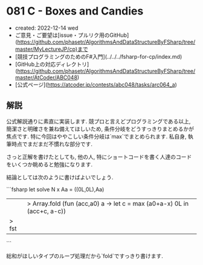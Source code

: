 * 081 C - Boxes and Candies
- created: 2022-12-14 wed
- ご意見・ご要望は[issue・プルリク用のGitHub](https://github.com/phasetr/AlgorithmsAndDataStructureByFSharp/tree/master/MyLectureJP/cp)まで
- [競技プログラミングのためのF#入門](../../../fsharp-for-cp/index.md)
- [GitHub上の対応ディレクトリ](https://github.com/phasetr/AlgorithmsAndDataStructureByFSharp/tree/master/AtCoder/ABC048)
- [公式ページ](https://atcoder.jp/contests/abc048/tasks/arc064_a)
** 解説
公式解説通りに素直に実装します.
競プロと言えどプログラミングである以上,
簡潔さと明確さを兼ね備えてほしいため,
条件分岐をどうすっきりまとめるかが焦点です.
特に今回はややこしい条件分岐は`max`でまとめられます.
私自身, 執筆時点でまだまだ不慣れな部分です.

さっと正解を書けたとしても,
他の人,
特にショートコードを書く人達のコードをいくつか眺めると勉強になります.

結論としては次のように書けばよいでしょう.

```fsharp
let solve N x Aa =
  ((0L,0L),Aa)
  ||> Array.fold (fun (acc,a0) a -> let c = max (a0+a-x) 0L in (acc+c, a-c))
  |> fst
```

総和がほしいタイプのループ処理だから`fold`ですっきり書けます.
